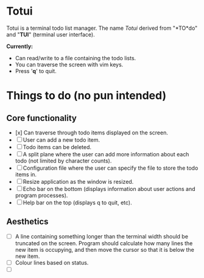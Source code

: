 
* Totui

Totui is a terminal todo list manager. The name /Totui/ derived from "*TO*do" and "*TUI*" (terminal user interface).

*Currently:*
- Can read/write to a file containing the todo lists.
- You can traverse the screen with vim keys.
- Press '*q*' to quit.



* Things to do (no pun intended)

** Core functionality

- [x] Can traverse through todo items displayed on the screen.
- [ ] User can add a new todo item.
- [ ] Todo items can be deleted.
- [ ] A split plane where the user can add more information about each todo (not limited by character counts).
- [ ] Configuration file where the user can specify the file to store the todo items in.
- [ ] Resize application as the window is resized.
- [ ] Echo bar on the bottom (displays information about user actions and program processes).
- [ ] Help bar on the top (displays q to quit, etc).


** Aesthetics
- [ ] A line containing something longer than the terminal width should be truncated on the screen.
  Program should calculate how many lines the new item is occupying, and then move the cursor so that it is below the new item.
- [ ] Colour lines based on status.
- [ ] 
